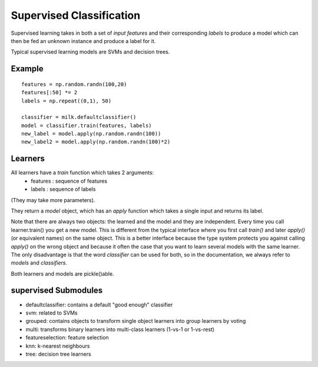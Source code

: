 =========================
Supervised Classification
=========================

Supervised learning takes in both a set of *input features* and their
corresponding *labels* to produce a model which can then be fed an unknown
instance and produce a label for it.

Typical supervised learning models are SVMs and decision trees.

Example
-------
::

    features = np.random.randn(100,20)
    features[:50] *= 2
    labels = np.repeat((0,1), 50)

    classifier = milk.defaultclassifier()
    model = classifier.train(features, labels)
    new_label = model.apply(np.random.randn(100))
    new_label2 = model.apply(np.random.randn(100)*2)

Learners
--------

All learners have a `train` function which takes 2 arguments:
    - features : sequence of features
    - labels : sequence of labels

(They may take more parameters).

They return a `model` object, which has an `apply` function which takes a
single input and returns its label.

Note that there are always two objects: the learned and the model and they are
independent. Every time you call learner.train() you get a new model. This is
different from the typical interface where you first call `train()` and later
`apply()` (or equivalent names) on the same object. This is a better interface
because the type system protects you against calling `apply()` on the wrong
object and because it often the case that you want to learn several models with
the same learner. The only disadvantage is that the word *classifier* can be
used for both, so in the documentation, we always refer to *models* and
*classifiers.*

Both learners and models are pickle()able.


supervised Submodules
---------------------

- defaultclassifier: contains a default "good enough" classifier
- svm: related to SVMs
- grouped: contains objects to transform single object learners into group
  learners by voting
- multi: transforms binary learners into multi-class learners (1-vs-1 or
  1-vs-rest)
- featureselection: feature selection
- knn: k-nearest neighbours
- tree: decision tree learners

